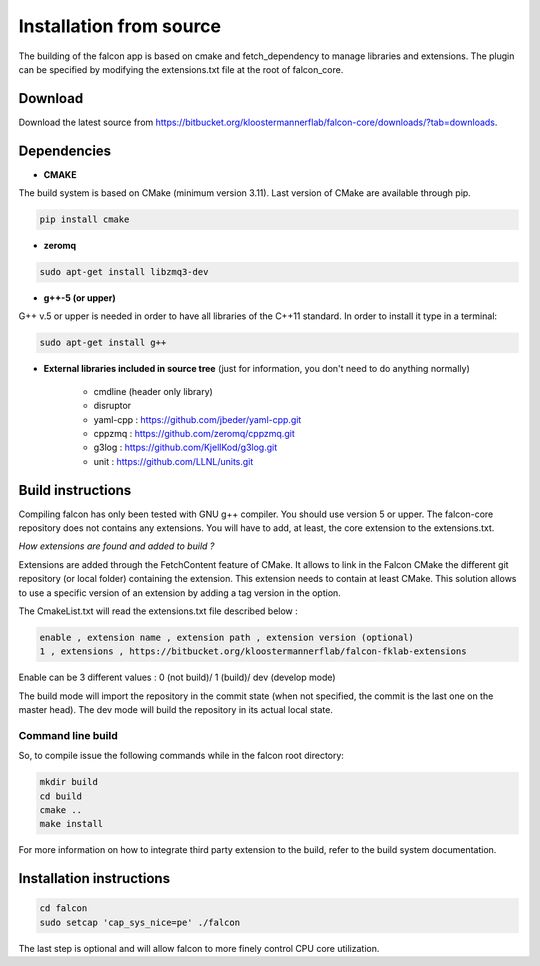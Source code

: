 
========================
Installation from source
========================

The building of the falcon app is based on cmake and fetch_dependency to manage libraries and extensions. The plugin
can be specified by modifying the extensions.txt file at the root of falcon_core.

Download
--------

Download the latest source from https://bitbucket.org/kloostermannerflab/falcon-core/downloads/?tab=downloads.

Dependencies
------------

- **CMAKE**

The build system is based on CMake (minimum version 3.11).
Last version of CMake are available through pip.

.. code-block:: console

    pip install cmake

- **zeromq**

.. code-block:: console

    sudo apt-get install libzmq3-dev

- **g++-5 (or upper)**

G++ v.5 or upper is needed in order to have all libraries of the C++11 standard.
In order to install it type in a terminal:

.. code-block:: console

    sudo apt-get install g++


- **External libraries included in source tree** (just for information, you don't need to do anything normally)

    + cmdline (header only library)
    + disruptor
    + yaml-cpp : https://github.com/jbeder/yaml-cpp.git
    + cppzmq : https://github.com/zeromq/cppzmq.git
    + g3log : https://github.com/KjellKod/g3log.git
    + unit : https://github.com/LLNL/units.git

Build instructions
------------------

Compiling falcon has only been tested with GNU g++ compiler. You should use version 5 or upper.
The falcon-core repository does not contains any extensions. You will have to add, at least, the core extension to the extensions.txt.

*How extensions are found and added to build ?*

Extensions are added through the FetchContent feature of CMake. It allows to link in the Falcon CMake
the different git repository (or local folder) containing the extension. This extension needs to contain at least CMake.
This solution allows to use a specific version of an extension by adding a tag version in the option.

The CmakeList.txt will read the extensions.txt file described below :

.. code-block::

    enable , extension name , extension path , extension version (optional)
    1 , extensions , https://bitbucket.org/kloostermannerflab/falcon-fklab-extensions

Enable can be 3 different values : 0 (not build)/ 1 (build)/ dev (develop mode)

The build mode will import the repository in the commit state (when not specified, the commit is the last one on the master head).
The dev mode will build the repository in its actual local state.


Command line build
..................

So, to compile issue the following commands while in the falcon root directory:

.. code-block:: console

    mkdir build
    cd build
    cmake ..
    make install

For more information on how to integrate third party extension to the build, refer to the build system documentation.


Installation instructions
-------------------------

.. code-block:: console

    cd falcon
    sudo setcap 'cap_sys_nice=pe' ./falcon

The last step is optional and will allow falcon to more finely control CPU core utilization.
